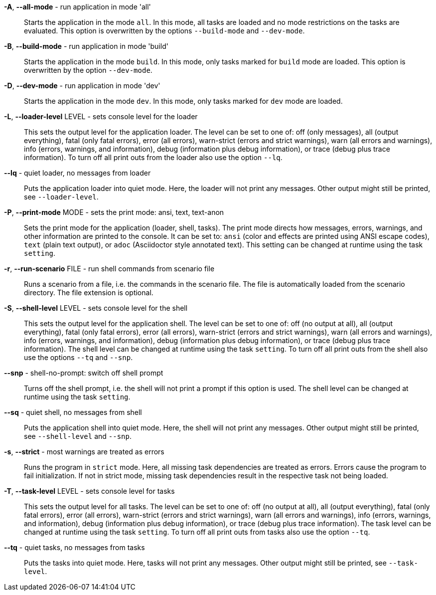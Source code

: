 *-A*, *--all-mode* - run application in mode 'all':: 
Starts the application in the mode `all`. 
In this mode, all tasks are loaded and no mode restrictions on the tasks are evaluated. 
This option is overwritten by the options `--build-mode` and `--dev-mode`. 

*-B*, *--build-mode* - run application in mode 'build':: 
Starts the application in the mode `build`. 
In this mode, only tasks marked for `build` mode are loaded. 
This option is overwritten by the option `--dev-mode`. 

*-D*, *--dev-mode* - run application in mode 'dev':: 
Starts the application in the mode `dev`. 
In this mode, only tasks marked for `dev` mode are loaded. 

*-L*, *--loader-level* LEVEL - sets console level for the loader:: 
This sets the output level for the application loader. 
The level can be set to one of: off (only messages), all (output everything), fatal (only fatal errors), error (all errors), warn-strict (errors and strict warnings), warn (all errors and warnings), info (errors, warnings, and information), debug (information plus debug information), or trace (debug plus trace information). 
To turn off all print outs from the loader also use the option `--lq`. 

*--lq* - quiet loader, no messages from loader:: 
Puts the application loader into quiet mode. 
Here, the loader will not print any messages. 
Other output might still be printed, see `--loader-level`. 

*-P*, *--print-mode* MODE - sets the print mode: ansi, text, text-anon:: 
Sets the print mode for the application (loader, shell, tasks). 
The print mode directs how messages, errors, warnings, and other information are printed to the console. 
It can be set to: `ansi` (color and effects are printed using ANSI escape codes), `text` (plain text output), or `adoc` (Asciidoctor style annotated text). 
This setting can be changed at runtime using the task `setting`. 

*-r*, *--run-scenario* FILE - run shell commands from scenario file:: 
Runs a scenario from a file, i.e. the commands in the scenario file. 
The file is automatically loaded from the scenario directory. 
The file extension is optional.

*-S*, *--shell-level* LEVEL - sets console level for the shell:: 
This sets the output level for the application shell. 
The level can be set to one of: off (no output at all), all (output everything), fatal (only fatal errors), error (all errors), warn-strict (errors and strict warnings), warn (all errors and warnings), info (errors, warnings, and information), debug (information plus debug information), or trace (debug plus trace information). 
The shell level can be changed at runtime using the task `setting`. 
To turn off all print outs from the shell also use the options `--tq` and `--snp`. 

*--snp* - shell-no-prompt: switch off shell prompt:: 
Turns off the shell prompt, i.e. the shell will not print a prompt if this option is used. 
The shell level can be changed at runtime using the task `setting`. 

*--sq* - quiet shell, no messages from shell:: 
Puts the application shell into quiet mode. 
Here, the shell will not print any messages. 
Other output might still be printed, see `--shell-level` and `--snp`. 

*-s*, *--strict* - most warnings are treated as errors:: 
Runs the program in `strict` mode. 
Here, all missing task dependencies are treated as errors. 
Errors cause the program to fail initialization. 
If not in strict mode, missing task dependencies result in the respective task not being loaded. 

*-T*, *--task-level* LEVEL - sets console level for tasks:: 
This sets the output level for all tasks. 
The level can be set to one of: off (no output at all), all (output everything), fatal (only fatal errors), error (all errors), warn-strict (errors and strict warnings), warn (all errors and warnings), info (errors, warnings, and information), debug (information plus debug information), or trace (debug plus trace information). 
The task level can be changed at runtime using the task `setting`. 
To turn off all print outs from tasks also use the option `--tq`. 

*--tq* - quiet tasks, no messages from tasks:: 
Puts the tasks into quiet mode. 
Here, tasks will not print any messages. 
Other output might still be printed, see `--task-level`. 

